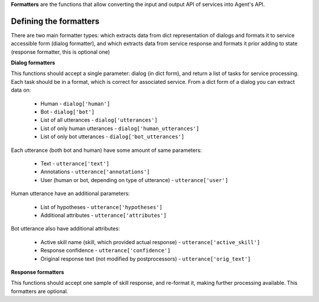 **Formatters** are the functions that allow converting the input and output API of services into Agent's API.

Defining the formatters
=======================

There are two main formatter types: which extracts data from dict representation of dialogs and formats it to
service accessible form (dialog formatter), and which extracts data from service response and formats it prior
adding to state (response formatter, this is optional one)

**Dialog formatters**

This functions should accept a single parameter: dialog (in dict form), and return a list of tasks for service processing.
Each task should be in a format, which is correct for associated service.
From a dict form of a dialog you can extract data on:

  * Human - ``dialog['human']``
  * Bot - ``dialog['bot']``
  * List of all utterances - ``dialog['utterances']``
  * List of only human utterances - ``dialog['human_utterances']``
  * List of only bot utterances - ``dialog['bot_utterances']``

Each utterance (both bot and human) have some amount of same parameters:

  * Text - ``utterance['text']``
  * Annotations - ``utterance['annotations']``
  * User (human or bot, depending on type of utterance) - ``utterance['user']``

Human utterance have an additional parameters:

  * List of hypotheses - ``utterance['hypotheses']``
  * Additional attributes - ``utterance['attributes']``

Bot utterance also have additional attributes:

  * Active skill name (skill, which provided actual response) - ``utterance['active_skill']``
  * Response confidence - ``utterance['confidence']``
  * Original response text (not modified by postprocessors) - ``utterance['orig_text']``

**Response formatters**

This functions should accept one sample of skill response, and re-format it, making further processing available.
This formatters are optional.
